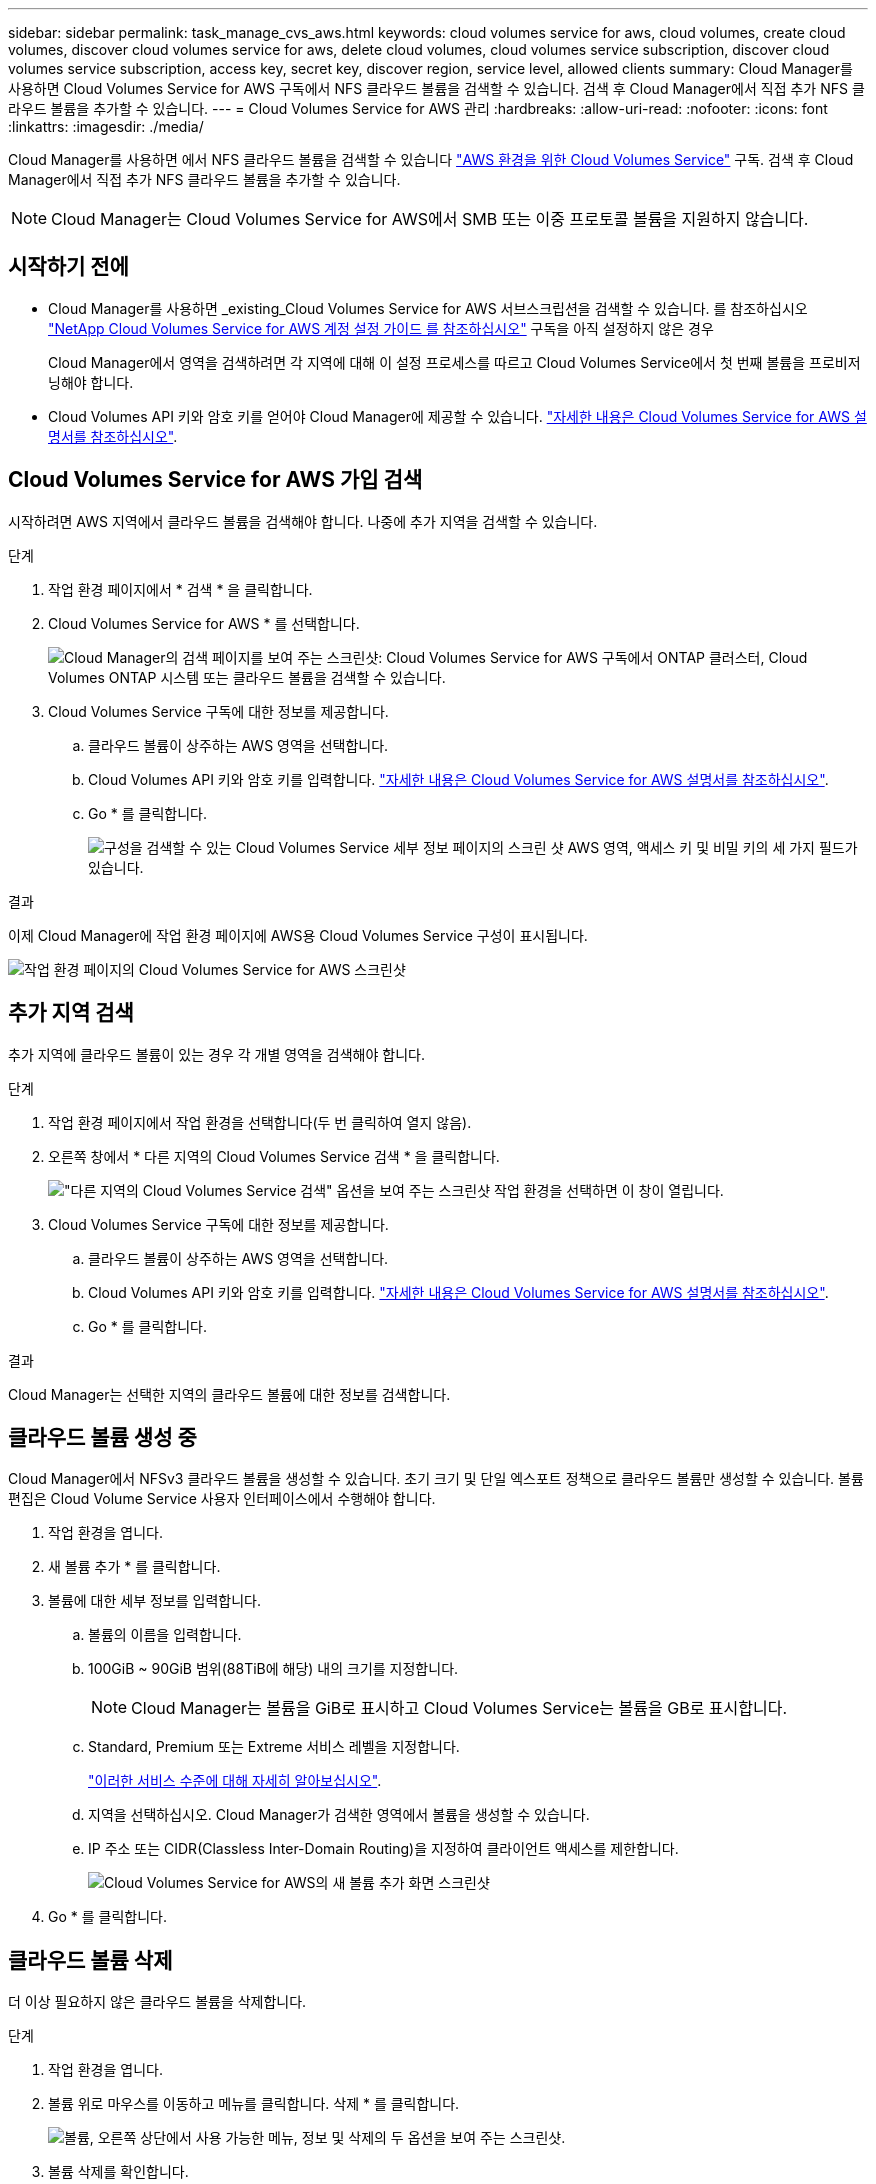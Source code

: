 ---
sidebar: sidebar 
permalink: task_manage_cvs_aws.html 
keywords: cloud volumes service for aws, cloud volumes, create cloud volumes, discover cloud volumes service for aws, delete cloud volumes, cloud volumes service subscription, discover cloud volumes service subscription, access key, secret key, discover region, service level, allowed clients 
summary: Cloud Manager를 사용하면 Cloud Volumes Service for AWS 구독에서 NFS 클라우드 볼륨을 검색할 수 있습니다. 검색 후 Cloud Manager에서 직접 추가 NFS 클라우드 볼륨을 추가할 수 있습니다. 
---
= Cloud Volumes Service for AWS 관리
:hardbreaks:
:allow-uri-read: 
:nofooter: 
:icons: font
:linkattrs: 
:imagesdir: ./media/


[role="lead"]
Cloud Manager를 사용하면 에서 NFS 클라우드 볼륨을 검색할 수 있습니다 https://cloud.netapp.com/cloud-volumes-service-for-aws["AWS 환경을 위한 Cloud Volumes Service"^] 구독. 검색 후 Cloud Manager에서 직접 추가 NFS 클라우드 볼륨을 추가할 수 있습니다.


NOTE: Cloud Manager는 Cloud Volumes Service for AWS에서 SMB 또는 이중 프로토콜 볼륨을 지원하지 않습니다.



== 시작하기 전에

* Cloud Manager를 사용하면 _existing_Cloud Volumes Service for AWS 서브스크립션을 검색할 수 있습니다. 를 참조하십시오 https://docs.netapp.com/us-en/cloud_volumes/aws/media/cvs_aws_account_setup.pdf["NetApp Cloud Volumes Service for AWS 계정 설정 가이드 를 참조하십시오"^] 구독을 아직 설정하지 않은 경우
+
Cloud Manager에서 영역을 검색하려면 각 지역에 대해 이 설정 프로세스를 따르고 Cloud Volumes Service에서 첫 번째 볼륨을 프로비저닝해야 합니다.

* Cloud Volumes API 키와 암호 키를 얻어야 Cloud Manager에 제공할 수 있습니다. https://docs.netapp.com/us-en/cloud_volumes/aws/reference_cloud_volume_apis.html#finding-the-api-url-api-key-and-secret-key["자세한 내용은 Cloud Volumes Service for AWS 설명서를 참조하십시오"^].




== Cloud Volumes Service for AWS 가입 검색

시작하려면 AWS 지역에서 클라우드 볼륨을 검색해야 합니다. 나중에 추가 지역을 검색할 수 있습니다.

.단계
. 작업 환경 페이지에서 * 검색 * 을 클릭합니다.
. Cloud Volumes Service for AWS * 를 선택합니다.
+
image:screenshot_discover.gif["Cloud Manager의 검색 페이지를 보여 주는 스크린샷: Cloud Volumes Service for AWS 구독에서 ONTAP 클러스터, Cloud Volumes ONTAP 시스템 또는 클라우드 볼륨을 검색할 수 있습니다."]

. Cloud Volumes Service 구독에 대한 정보를 제공합니다.
+
.. 클라우드 볼륨이 상주하는 AWS 영역을 선택합니다.
.. Cloud Volumes API 키와 암호 키를 입력합니다. https://docs.netapp.com/us-en/cloud_volumes/aws/reference_cloud_volume_apis.html#finding-the-api-url-api-key-and-secret-key["자세한 내용은 Cloud Volumes Service for AWS 설명서를 참조하십시오"^].
.. Go * 를 클릭합니다.
+
image:screenshot_cvs_aws_details.gif["구성을 검색할 수 있는 Cloud Volumes Service 세부 정보 페이지의 스크린 샷 AWS 영역, 액세스 키 및 비밀 키의 세 가지 필드가 있습니다."]





.결과
이제 Cloud Manager에 작업 환경 페이지에 AWS용 Cloud Volumes Service 구성이 표시됩니다.

image:screenshot_cvs_aws_cloud.gif["작업 환경 페이지의 Cloud Volumes Service for AWS 스크린샷"]



== 추가 지역 검색

추가 지역에 클라우드 볼륨이 있는 경우 각 개별 영역을 검색해야 합니다.

.단계
. 작업 환경 페이지에서 작업 환경을 선택합니다(두 번 클릭하여 열지 않음).
. 오른쪽 창에서 * 다른 지역의 Cloud Volumes Service 검색 * 을 클릭합니다.
+
image:screenshot_cvs_discover_region.gif["\"다른 지역의 Cloud Volumes Service 검색\" 옵션을 보여 주는 스크린샷 작업 환경을 선택하면 이 창이 열립니다."]

. Cloud Volumes Service 구독에 대한 정보를 제공합니다.
+
.. 클라우드 볼륨이 상주하는 AWS 영역을 선택합니다.
.. Cloud Volumes API 키와 암호 키를 입력합니다. https://docs.netapp.com/us-en/cloud_volumes/aws/reference_cloud_volume_apis.html#finding-the-api-url-api-key-and-secret-key["자세한 내용은 Cloud Volumes Service for AWS 설명서를 참조하십시오"^].
.. Go * 를 클릭합니다.




.결과
Cloud Manager는 선택한 지역의 클라우드 볼륨에 대한 정보를 검색합니다.



== 클라우드 볼륨 생성 중

Cloud Manager에서 NFSv3 클라우드 볼륨을 생성할 수 있습니다. 초기 크기 및 단일 엑스포트 정책으로 클라우드 볼륨만 생성할 수 있습니다. 볼륨 편집은 Cloud Volume Service 사용자 인터페이스에서 수행해야 합니다.

. 작업 환경을 엽니다.
. 새 볼륨 추가 * 를 클릭합니다.
. 볼륨에 대한 세부 정보를 입력합니다.
+
.. 볼륨의 이름을 입력합니다.
.. 100GiB ~ 90GiB 범위(88TiB에 해당) 내의 크기를 지정합니다.
+

NOTE: Cloud Manager는 볼륨을 GiB로 표시하고 Cloud Volumes Service는 볼륨을 GB로 표시합니다.

.. Standard, Premium 또는 Extreme 서비스 레벨을 지정합니다.
+
https://docs.netapp.com/us-en/cloud_volumes/aws/reference_selecting_service_level_and_quota.html#service-levels["이러한 서비스 수준에 대해 자세히 알아보십시오"^].

.. 지역을 선택하십시오. Cloud Manager가 검색한 영역에서 볼륨을 생성할 수 있습니다.
.. IP 주소 또는 CIDR(Classless Inter-Domain Routing)을 지정하여 클라이언트 액세스를 제한합니다.
+
image:screenshot_cvs_aws_add_volume.gif["Cloud Volumes Service for AWS의 새 볼륨 추가 화면 스크린샷"]



. Go * 를 클릭합니다.




== 클라우드 볼륨 삭제

더 이상 필요하지 않은 클라우드 볼륨을 삭제합니다.

.단계
. 작업 환경을 엽니다.
. 볼륨 위로 마우스를 이동하고 메뉴를 클릭합니다. 삭제 * 를 클릭합니다.
+
image:screenshot_cvs_aws_menu.gif["볼륨, 오른쪽 상단에서 사용 가능한 메뉴, 정보 및 삭제의 두 옵션을 보여 주는 스크린샷."]

. 볼륨 삭제를 확인합니다.




== 도움말 보기

Cloud Manager 채팅을 사용하여 일반적인 서비스 질문을 할 수 있습니다.

클라우드 볼륨과 관련된 기술 지원 문제의 경우 Cloud Volumes Service 사용자 인터페이스의 "지원" 탭에 있는 20자리 "930" 일련 번호를 사용하십시오. 웹 티켓을 열거나 지원을 요청할 때 이 지원 ID를 사용하십시오. Cloud Volumes Service 사용자 인터페이스에서 지원을 받으려면 Cloud Volumes Service 일련 번호를 활성화해야 합니다. https://docs.netapp.com/us-en/cloud_volumes/aws/task_activating_support_entitlement.html["이러한 단계는 여기에 설명되어 있습니다"^].



== 제한 사항

* Cloud Manager는 SMB 또는 이중 프로토콜 볼륨을 지원하지 않습니다.
* 초기 크기 및 단일 엑스포트 정책으로 클라우드 볼륨만 생성할 수 있습니다. 볼륨 편집은 Cloud Volume Service 사용자 인터페이스에서 수행해야 합니다.
* Cloud Manager는 Cloud Volumes Service for AWS 가입에서 또는 AWS로 데이터를 복제하지 않습니다.
* Cloud Manager에서 Cloud Volumes Service for AWS 구독을 제거하는 것은 지원되지 않습니다. Cloud Manager로 지역을 검색할 수 있는 비용은 없습니다.




== 관련 링크

* https://cloud.netapp.com/cloud-volumes-service-for-aws["NetApp Cloud Central: AWS용 Cloud Volumes Service"^]
* https://docs.netapp.com/us-en/cloud_volumes/aws/["NetApp Cloud Volumes Service for AWS 설명서"^]

